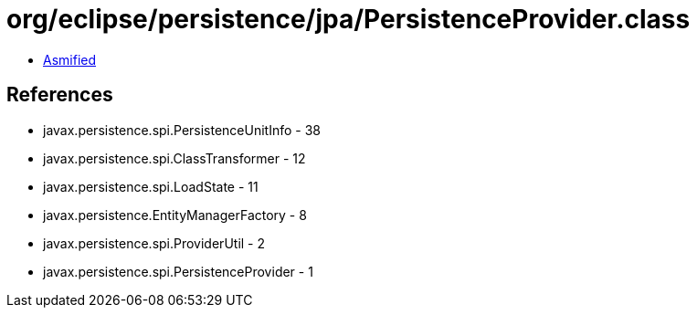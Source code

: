 = org/eclipse/persistence/jpa/PersistenceProvider.class

 - link:PersistenceProvider-asmified.java[Asmified]

== References

 - javax.persistence.spi.PersistenceUnitInfo - 38
 - javax.persistence.spi.ClassTransformer - 12
 - javax.persistence.spi.LoadState - 11
 - javax.persistence.EntityManagerFactory - 8
 - javax.persistence.spi.ProviderUtil - 2
 - javax.persistence.spi.PersistenceProvider - 1
